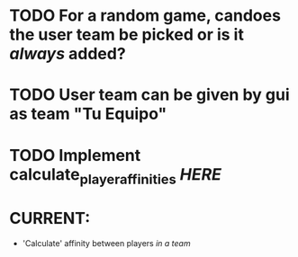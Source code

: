 * TODO For a random game, candoes the user team be picked or is it /always/ added?
* TODO User team can be given by gui as team "Tu Equipo"
* TODO Implement calculate_player_affinities [[structs/players.py::62][HERE]]

* CURRENT:
+ 'Calculate' affinity between players /in a team/
